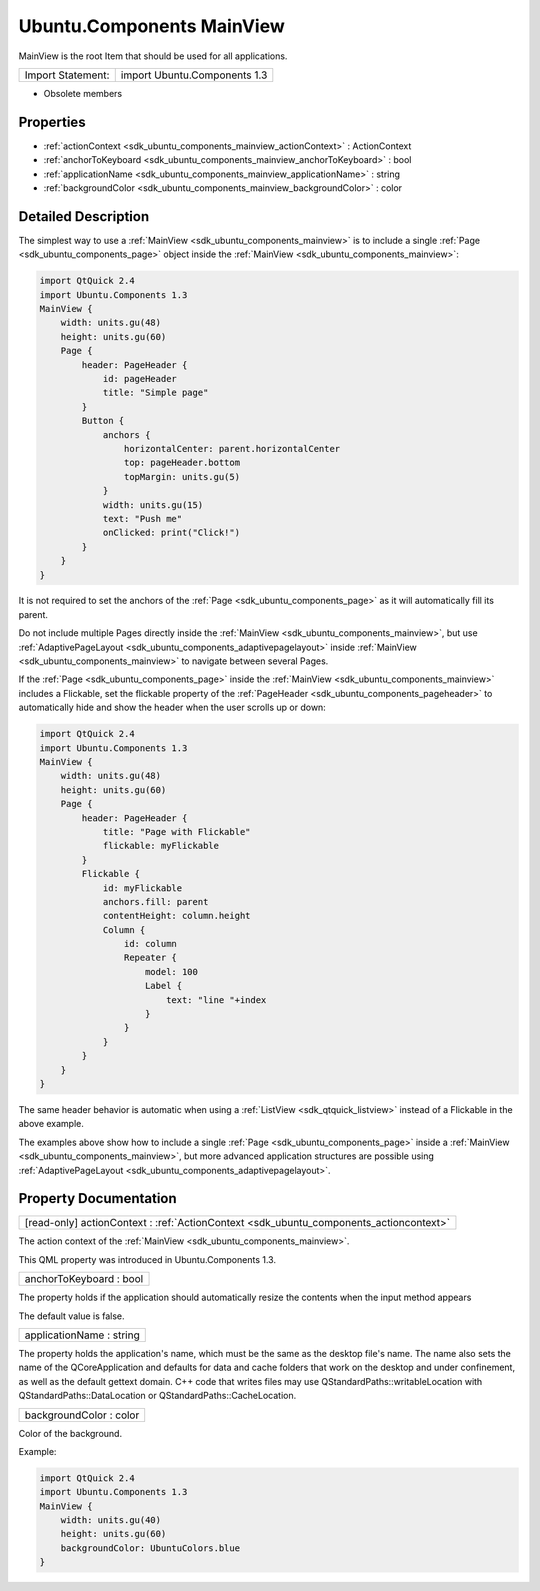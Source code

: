 .. _sdk_ubuntu_components_mainview:

Ubuntu.Components MainView
==========================

MainView is the root Item that should be used for all applications.

+---------------------+--------------------------------+
| Import Statement:   | import Ubuntu.Components 1.3   |
+---------------------+--------------------------------+

-  Obsolete members

Properties
----------

-  :ref:`actionContext <sdk_ubuntu_components_mainview_actionContext>` : ActionContext
-  :ref:`anchorToKeyboard <sdk_ubuntu_components_mainview_anchorToKeyboard>` : bool
-  :ref:`applicationName <sdk_ubuntu_components_mainview_applicationName>` : string
-  :ref:`backgroundColor <sdk_ubuntu_components_mainview_backgroundColor>` : color

Detailed Description
--------------------

The simplest way to use a :ref:`MainView <sdk_ubuntu_components_mainview>` is to include a single :ref:`Page <sdk_ubuntu_components_page>` object inside the :ref:`MainView <sdk_ubuntu_components_mainview>`:

.. code:: qml

    import QtQuick 2.4
    import Ubuntu.Components 1.3
    MainView {
        width: units.gu(48)
        height: units.gu(60)
        Page {
            header: PageHeader {
                id: pageHeader
                title: "Simple page"
            }
            Button {
                anchors {
                    horizontalCenter: parent.horizontalCenter
                    top: pageHeader.bottom
                    topMargin: units.gu(5)
                }
                width: units.gu(15)
                text: "Push me"
                onClicked: print("Click!")
            }
        }
    }

It is not required to set the anchors of the :ref:`Page <sdk_ubuntu_components_page>` as it will automatically fill its parent.

Do not include multiple Pages directly inside the :ref:`MainView <sdk_ubuntu_components_mainview>`, but use :ref:`AdaptivePageLayout <sdk_ubuntu_components_adaptivepagelayout>` inside :ref:`MainView <sdk_ubuntu_components_mainview>` to navigate between several Pages.

If the :ref:`Page <sdk_ubuntu_components_page>` inside the :ref:`MainView <sdk_ubuntu_components_mainview>` includes a Flickable, set the flickable property of the :ref:`PageHeader <sdk_ubuntu_components_pageheader>` to automatically hide and show the header when the user scrolls up or down:

.. code:: qml

    import QtQuick 2.4
    import Ubuntu.Components 1.3
    MainView {
        width: units.gu(48)
        height: units.gu(60)
        Page {
            header: PageHeader {
                title: "Page with Flickable"
                flickable: myFlickable
            }
            Flickable {
                id: myFlickable
                anchors.fill: parent
                contentHeight: column.height
                Column {
                    id: column
                    Repeater {
                        model: 100
                        Label {
                            text: "line "+index
                        }
                    }
                }
            }
        }
    }

The same header behavior is automatic when using a :ref:`ListView <sdk_qtquick_listview>` instead of a Flickable in the above example.

The examples above show how to include a single :ref:`Page <sdk_ubuntu_components_page>` inside a :ref:`MainView <sdk_ubuntu_components_mainview>`, but more advanced application structures are possible using :ref:`AdaptivePageLayout <sdk_ubuntu_components_adaptivepagelayout>`.

Property Documentation
----------------------

.. _sdk_ubuntu_components_mainview_actionContext:

+-----------------------------------------------------------------------------------------------------------------------------------------------------------------------------------------------------------------------------------------------------------------------------------------------------------------+
| [read-only] actionContext : :ref:`ActionContext <sdk_ubuntu_components_actioncontext>`                                                                                                                                                                                                                          |
+-----------------------------------------------------------------------------------------------------------------------------------------------------------------------------------------------------------------------------------------------------------------------------------------------------------------+

The action context of the :ref:`MainView <sdk_ubuntu_components_mainview>`.

This QML property was introduced in Ubuntu.Components 1.3.

.. _sdk_ubuntu_components_mainview_anchorToKeyboard:

+--------------------------------------------------------------------------------------------------------------------------------------------------------------------------------------------------------------------------------------------------------------------------------------------------------------+
| anchorToKeyboard : bool                                                                                                                                                                                                                                                                                      |
+--------------------------------------------------------------------------------------------------------------------------------------------------------------------------------------------------------------------------------------------------------------------------------------------------------------+

The property holds if the application should automatically resize the contents when the input method appears

The default value is false.

.. _sdk_ubuntu_components_mainview_applicationName:

+--------------------------------------------------------------------------------------------------------------------------------------------------------------------------------------------------------------------------------------------------------------------------------------------------------------+
| applicationName : string                                                                                                                                                                                                                                                                                     |
+--------------------------------------------------------------------------------------------------------------------------------------------------------------------------------------------------------------------------------------------------------------------------------------------------------------+

The property holds the application's name, which must be the same as the desktop file's name. The name also sets the name of the QCoreApplication and defaults for data and cache folders that work on the desktop and under confinement, as well as the default gettext domain. C++ code that writes files may use QStandardPaths::writableLocation with QStandardPaths::DataLocation or QStandardPaths::CacheLocation.

.. _sdk_ubuntu_components_mainview_backgroundColor:

+--------------------------------------------------------------------------------------------------------------------------------------------------------------------------------------------------------------------------------------------------------------------------------------------------------------+
| backgroundColor : color                                                                                                                                                                                                                                                                                      |
+--------------------------------------------------------------------------------------------------------------------------------------------------------------------------------------------------------------------------------------------------------------------------------------------------------------+

Color of the background.

Example:

.. code:: qml

    import QtQuick 2.4
    import Ubuntu.Components 1.3
    MainView {
        width: units.gu(40)
        height: units.gu(60)
        backgroundColor: UbuntuColors.blue
    }

